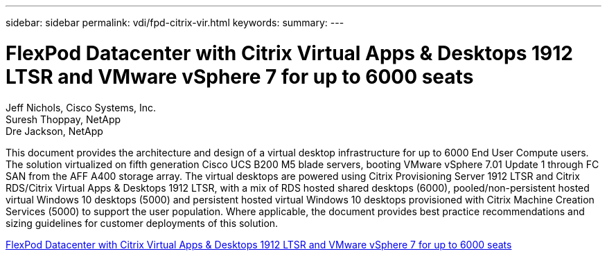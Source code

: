---
sidebar: sidebar
permalink: vdi/fpd-citrix-vir.html
keywords: 
summary: 
---

= FlexPod Datacenter with Citrix Virtual Apps & Desktops 1912 LTSR and VMware vSphere 7 for up to 6000 seats

:hardbreaks:
:nofooter:
:icons: font
:linkattrs:
:imagesdir: ./../media/

Jeff Nichols, Cisco Systems, Inc.
Suresh Thoppay, NetApp
Dre Jackson, NetApp

This document provides the architecture and design of a virtual desktop infrastructure for up to 6000 End User Compute users. The solution virtualized on fifth generation Cisco UCS B200 M5 blade servers, booting VMware vSphere 7.01 Update 1 through FC SAN from the AFF A400 storage array. The virtual desktops are powered using Citrix Provisioning Server 1912 LTSR and Citrix RDS/Citrix Virtual Apps & Desktops 1912 LTSR, with a mix of RDS hosted shared desktops (6000), pooled/non-persistent hosted virtual Windows 10 desktops (5000) and persistent hosted virtual Windows 10 desktops provisioned with Citrix Machine Creation Services (5000) to support the user population. Where applicable, the document provides best practice recommendations and sizing guidelines for customer deployments of this solution.

link:https://www.cisco.com/c/en/us/td/docs/unified_computing/ucs/UCS_CVDs/cisco_ucs_ctx1912esxi7u1_flexpodV2.html[FlexPod Datacenter with Citrix Virtual Apps & Desktops 1912 LTSR and VMware vSphere 7 for up to 6000 seats^]